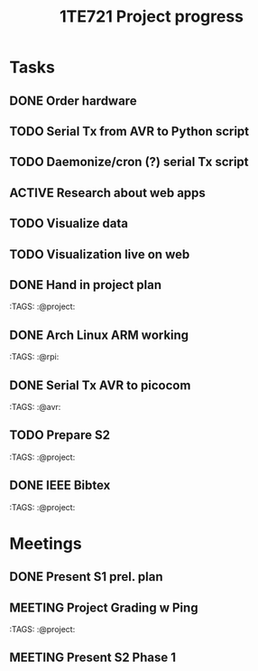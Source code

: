 #+TITLE: 1TE721 Project progress
#+CATEGORY: Project
* Tasks

** DONE Order hardware
:LOGBOOK:
- State "DONE"       from "TODO"       [2022-01-26 Wed 15:37]
:END:

** TODO Serial Tx from AVR to Python script
** TODO Daemonize/cron (?) serial Tx script
** ACTIVE Research about web apps
** TODO Visualize data 
** TODO Visualization live on web 
** DONE Hand in project plan
CLOSED: [2022-01-27 Thu 21:56] DEADLINE: <2022-01-27 Thu 23:59>
:LOGBOOK:
- State "DONE"       from "TODO"       [2022-01-27 Thu 21:56]
:END:
 :TAGS: :@project:

** DONE Arch Linux ARM working
CLOSED: [2022-01-26 Wed 15:57] DEADLINE: <2022-01-26 Wed>
:LOGBOOK:
- State "DONE"       from "TODO"       [2022-01-26 Wed 15:57]
:END:
 :TAGS: :@rpi:

** DONE Serial Tx AVR to picocom
CLOSED: [2022-01-26 Wed 15:57] DEADLINE: <2022-01-26 Wed>
:LOGBOOK:
- State "DONE"       from "TODO"       [2022-01-26 Wed 15:57]
:END:
 :TAGS: :@avr:

** TODO Prepare S2
DEADLINE: <2022-02-04 Fri>
 :TAGS: :@project:

** DONE IEEE Bibtex
CLOSED: [2022-01-27 Thu 17:00] DEADLINE: <2022-02-09 Wed>
:LOGBOOK:
- State "DONE"       from "TODO"       [2022-01-27 Thu 17:00]
:END:
 :TAGS: :@project:

* Meetings

** DONE Present S1 prel. plan
** MEETING Project Grading w Ping
SCHEDULED: <2022-01-28 Fri 15:40-16:05>
 :TAGS: :@project:

** MEETING Present S2 Phase 1
SCHEDULED: <2022-02-04 Fri 09:00-10:20>
 :PROPERTIES:
 :TAGS: :@project:
 :LOCATION: Zoom
 :END:

